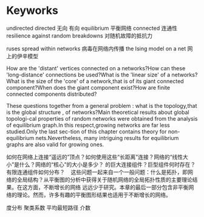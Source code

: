 * Keyworks
undirected directed 无向 有向
equilibrium 平衡网络
connected 连通性
resilience against random breakdowns 对随机故障的抵抗力

ruses spread within networks 病毒在网络内传播
the Ising model on a net 网上的伊辛模型

How are the 'distant' vertices connected on a networks?How can these 'long-distance' connections be used?What is the 'linear size' of a networks?What is the size of the 'core' of a network,that is of its giant connected component?When does the giant component exist?How are finite connected components distributed?
  
These questions together from a general problem : what  is the topology,that is the global structure , of networks?Main theoretical results about global topologi-cal properties of random networks were obtained from the analysis of equilibrium graph.In this respect,growing networks are far less studied.Only the last sec-tion of this chapter contains theory for non-equilibrium nets.Nevertheless, many intriguing results for equilibrium graphs are also valid for growing ones.   

如何在网络上连接“遥远的”顶点？如何使用这些“长距离”连接？网络的“线性大小”是什么？网络的“核心”的大小是多少？ 的巨大连接组件？巨型组件何时存在？有限连通组件如何分布？
  
这些问题一起来自一个一般问题：什么是拓扑，即网络的全局结构？从平衡图的分析中获得关于随机网络的全局拓扑性质的主要理论结果。在这方面，不断增长的网络 远远少于研究。本章的最后一部分包含非平衡网络的理论。然而，许多有趣的平衡图形结果也适用于不断增长的网络。

度分布 聚类系数 平均最短路径 介数
